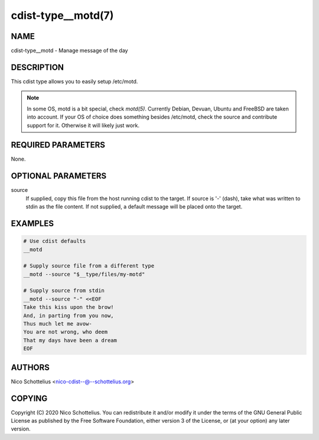 cdist-type__motd(7)
===================

NAME
----
cdist-type__motd - Manage message of the day


DESCRIPTION
-----------
This cdist type allows you to easily setup /etc/motd.

.. note::
      In some OS, motd is a bit special, check `motd(5)`.
      Currently Debian, Devuan, Ubuntu and FreeBSD are taken into account.
      If your OS of choice does something besides /etc/motd, check the source
      and contribute support for it.
      Otherwise it will likely just work.


REQUIRED PARAMETERS
-------------------
None.


OPTIONAL PARAMETERS
-------------------
source
   If supplied, copy this file from the host running cdist to the target.
   If source is '-' (dash), take what was written to stdin as the file content.
   If not supplied, a default message will be placed onto the target.


EXAMPLES
--------

.. code-block:: sh

    # Use cdist defaults
    __motd

    # Supply source file from a different type
    __motd --source "$__type/files/my-motd"

    # Supply source from stdin
    __motd --source "-" <<EOF
    Take this kiss upon the brow!
    And, in parting from you now,
    Thus much let me avow-
    You are not wrong, who deem
    That my days have been a dream
    EOF


AUTHORS
-------
Nico Schottelius <nico-cdist--@--schottelius.org>


COPYING
-------
Copyright \(C) 2020 Nico Schottelius. You can redistribute it
and/or modify it under the terms of the GNU General Public License as
published by the Free Software Foundation, either version 3 of the
License, or (at your option) any later version.
